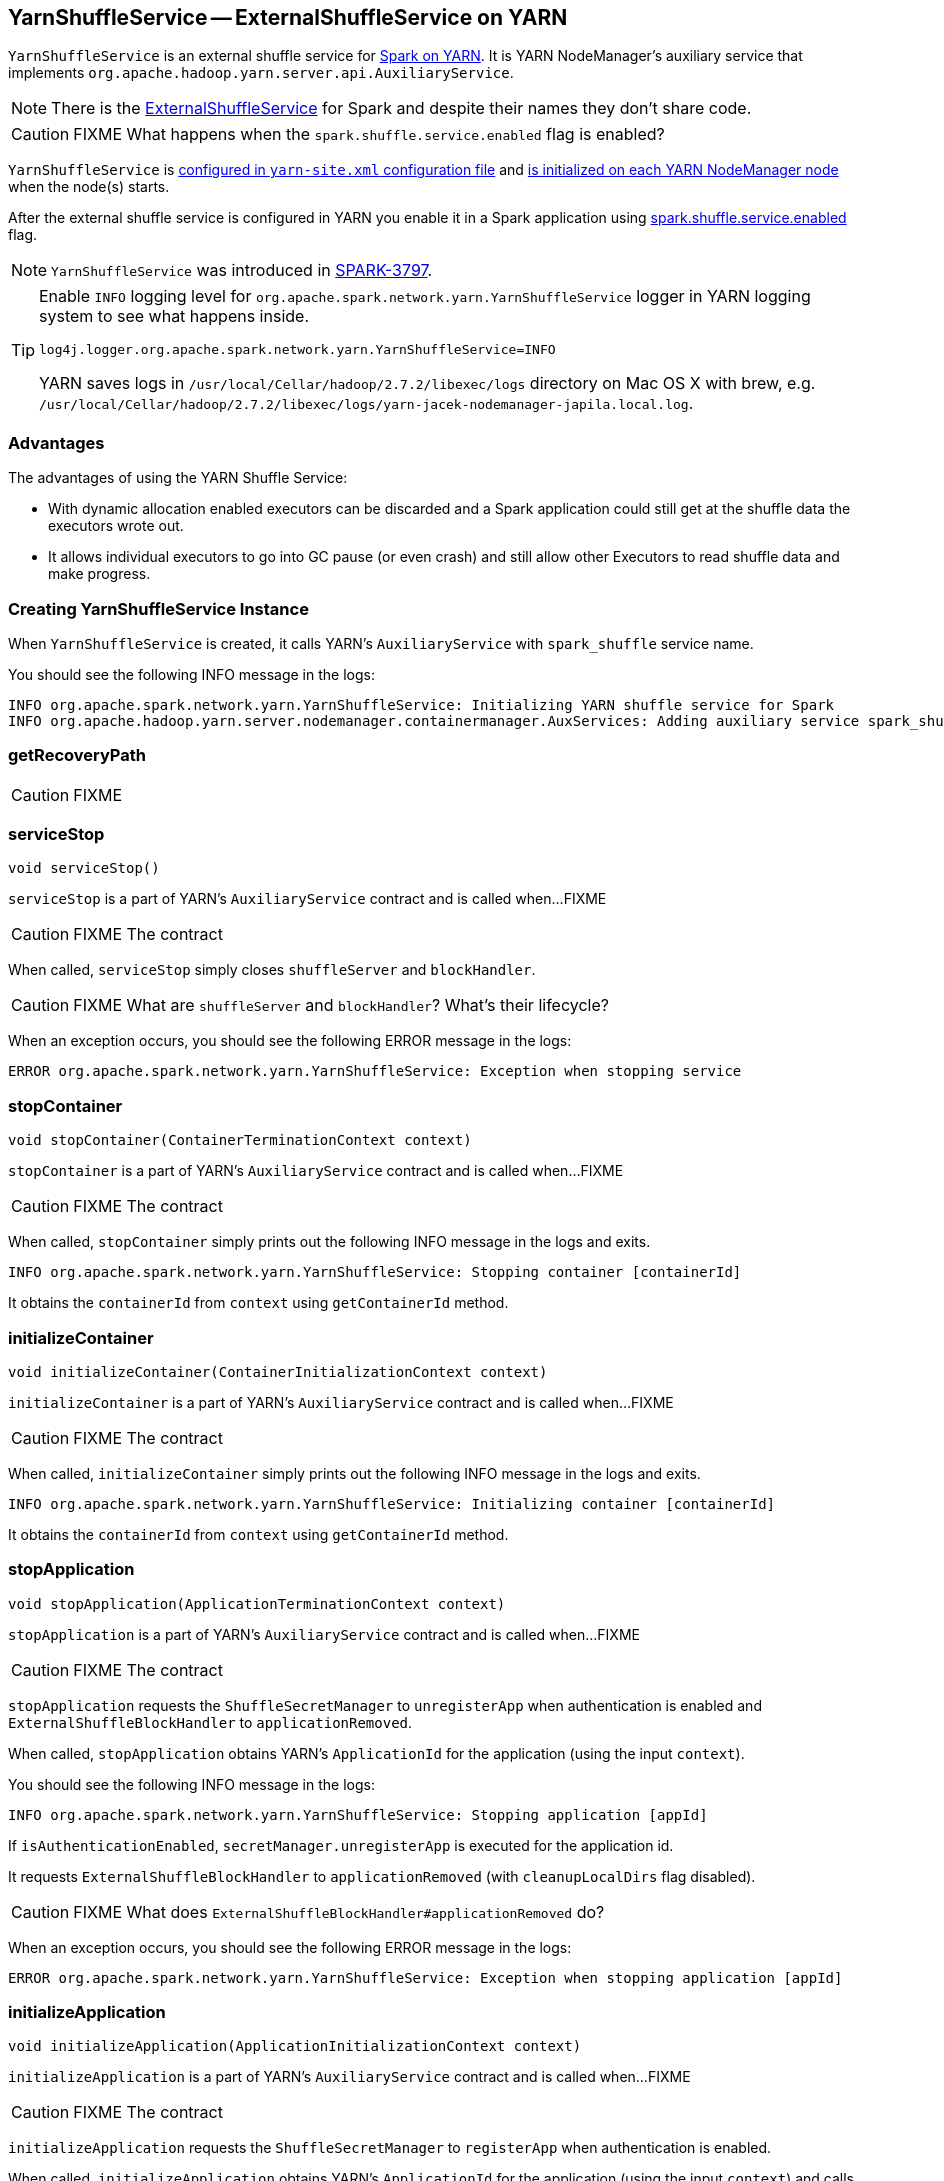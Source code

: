 == YarnShuffleService -- ExternalShuffleService on YARN

`YarnShuffleService` is an external shuffle service for link:spark-yarn.adoc[Spark on YARN]. It is YARN NodeManager's auxiliary service that implements `org.apache.hadoop.yarn.server.api.AuxiliaryService`.

NOTE: There is the link:spark-ExternalShuffleService.adoc[ExternalShuffleService] for Spark and despite their names they don't share code.

CAUTION: FIXME What happens when the `spark.shuffle.service.enabled` flag is enabled?

`YarnShuffleService` is <<configuration-file, configured in `yarn-site.xml` configuration file>> and <<serviceInit, is initialized on each YARN NodeManager node>> when the node(s) starts.

After the external shuffle service is configured in YARN you enable it in a Spark application using link:spark-ExternalShuffleService.adoc#spark.shuffle.service.enabled[spark.shuffle.service.enabled] flag.

NOTE: `YarnShuffleService` was introduced in https://issues.apache.org/jira/browse/SPARK-3797[SPARK-3797].

[TIP]
====
Enable `INFO` logging level for `org.apache.spark.network.yarn.YarnShuffleService` logger in YARN logging system to see what happens inside.

```
log4j.logger.org.apache.spark.network.yarn.YarnShuffleService=INFO
```

YARN saves logs in `/usr/local/Cellar/hadoop/2.7.2/libexec/logs` directory on Mac OS X with brew, e.g. `/usr/local/Cellar/hadoop/2.7.2/libexec/logs/yarn-jacek-nodemanager-japila.local.log`.
====

=== [[advantages]] Advantages

The advantages of using the YARN Shuffle Service:

* With dynamic allocation enabled executors can be discarded and a Spark application could still get at the shuffle data the executors wrote out.

* It allows individual executors to go into GC pause (or even crash) and still allow other Executors to read shuffle data and make progress.

=== [[creating-instance]] Creating YarnShuffleService Instance

When `YarnShuffleService` is created, it calls YARN's `AuxiliaryService` with `spark_shuffle` service name.

You should see the following INFO message in the logs:

```
INFO org.apache.spark.network.yarn.YarnShuffleService: Initializing YARN shuffle service for Spark
INFO org.apache.hadoop.yarn.server.nodemanager.containermanager.AuxServices: Adding auxiliary service spark_shuffle, "spark_shuffle"
```

=== [[getRecoveryPath]] getRecoveryPath

CAUTION: FIXME

=== [[serviceStop]] serviceStop

[source, java]
----
void serviceStop()
----

`serviceStop` is a part of YARN's `AuxiliaryService` contract and is called when...FIXME

CAUTION: FIXME The contract

When called, `serviceStop` simply closes `shuffleServer` and `blockHandler`.

CAUTION: FIXME What are `shuffleServer` and `blockHandler`? What's their lifecycle?

When an exception occurs, you should see the following ERROR message in the logs:

```
ERROR org.apache.spark.network.yarn.YarnShuffleService: Exception when stopping service
```

=== [[stopContainer]] stopContainer

[source, java]
----
void stopContainer(ContainerTerminationContext context)
----

`stopContainer` is a part of YARN's `AuxiliaryService` contract and is called when...FIXME

CAUTION: FIXME The contract

When called, `stopContainer` simply prints out the following INFO message in the logs and exits.

```
INFO org.apache.spark.network.yarn.YarnShuffleService: Stopping container [containerId]
```

It obtains the `containerId` from `context` using `getContainerId` method.

=== [[initializeContainer]] initializeContainer

[source, java]
----
void initializeContainer(ContainerInitializationContext context)
----

`initializeContainer` is a part of YARN's `AuxiliaryService` contract and is called when...FIXME

CAUTION: FIXME The contract

When called, `initializeContainer` simply prints out the following INFO message in the logs and exits.

```
INFO org.apache.spark.network.yarn.YarnShuffleService: Initializing container [containerId]
```

It obtains the `containerId` from `context` using `getContainerId` method.

=== [[stopApplication]] stopApplication

[source, java]
----
void stopApplication(ApplicationTerminationContext context)
----

`stopApplication` is a part of YARN's `AuxiliaryService` contract and is called when...FIXME

CAUTION: FIXME The contract

`stopApplication` requests the `ShuffleSecretManager` to `unregisterApp` when authentication is enabled and `ExternalShuffleBlockHandler` to `applicationRemoved`.

When called, `stopApplication` obtains YARN's `ApplicationId` for the application (using the input `context`).

You should see the following INFO message in the logs:

```
INFO org.apache.spark.network.yarn.YarnShuffleService: Stopping application [appId]
```

If `isAuthenticationEnabled`, `secretManager.unregisterApp` is executed for the application id.

It requests `ExternalShuffleBlockHandler` to `applicationRemoved` (with `cleanupLocalDirs` flag disabled).

CAUTION: FIXME What does `ExternalShuffleBlockHandler#applicationRemoved` do?

When an exception occurs, you should see the following ERROR message in the logs:

```
ERROR org.apache.spark.network.yarn.YarnShuffleService: Exception when stopping application [appId]
```

=== [[initializeApplication]] initializeApplication

[source, java]
----
void initializeApplication(ApplicationInitializationContext context)
----

`initializeApplication` is a part of YARN's `AuxiliaryService` contract and is called when...FIXME

CAUTION: FIXME The contract

`initializeApplication` requests the `ShuffleSecretManager` to `registerApp` when authentication is enabled.

When called, `initializeApplication` obtains YARN's `ApplicationId` for the application (using the input `context`) and calls `context.getApplicationDataForService` for `shuffleSecret`.

You should see the following INFO message in the logs:

```
INFO org.apache.spark.network.yarn.YarnShuffleService: Initializing application [appId]
```

If `isAuthenticationEnabled`, `secretManager.registerApp` is executed for the application id and `shuffleSecret`.

When an exception occurs, you should see the following ERROR message in the logs:

```
ERROR org.apache.spark.network.yarn.YarnShuffleService: Exception when initializing application [appId]
```

=== [[serviceInit]] serviceInit

[source, java]
----
void serviceInit(Configuration conf)
----

`serviceInit` is a part of YARN's `AuxiliaryService` contract and is called when...FIXME

CAUTION: FIXME

When called, `serviceInit` creates a link:spark-TransportConf.adoc[TransportConf] for the `shuffle` module that is used to create `ExternalShuffleBlockHandler` (as `blockHandler`).

It checks `spark.authenticate` key in the configuration (defaults to `false`) and if only authentication is enabled, it sets up a `SaslServerBootstrap` with a `ShuffleSecretManager` and adds it to a collection of `TransportServerBootstraps`.

It creates a `TransportServer` as `shuffleServer` to listen to `spark.shuffle.service.port` (default: `7337`). It reads `spark.shuffle.service.port` key in the configuration.

You should see the following INFO message in the logs:

```
INFO org.apache.spark.network.yarn.YarnShuffleService: Started YARN shuffle service for Spark on port [port]. Authentication is [authEnabled].  Registered executor file is [registeredExecutorFile]
```

=== [[installation]] Installation

==== [[copy-plugin]] YARN Shuffle Service Plugin

Add the YARN Shuffle Service plugin from the `common/network-yarn` module to YARN NodeManager's CLASSPATH.

TIP: Use `yarn classpath` command to know YARN's CLASSPATH.

```
cp common/network-yarn/target/scala-2.11/spark-2.0.0-SNAPSHOT-yarn-shuffle.jar \
  /usr/local/Cellar/hadoop/2.7.2/libexec/share/hadoop/yarn/lib/
```

==== [[configuration-file]] yarn-site.xml -- NodeManager Configuration File

If link:spark-ExternalShuffleService.adoc#spark.shuffle.service.enabled[external shuffle service is enabled], you need to add `spark_shuffle` to `yarn.nodemanager.aux-services` in the `yarn-site.xml` file on all nodes.

.yarn-site.xml -- NodeManager Configuration properties
[source, xml]
----
<?xml version="1.0"?>
<configuration>
  <property>
    <name>yarn.nodemanager.aux-services</name>
    <value>spark_shuffle</value>
  </property>
  <property>
    <name>yarn.nodemanager.aux-services.spark_shuffle.class</name>
    <value>org.apache.spark.network.yarn.YarnShuffleService</value>
  </property>
  <!-- optional -->
  <property>
      <name>spark.shuffle.service.port</name>
      <value>10000</value>
  </property>
  <property>
      <name>spark.authenticate</name>
      <value>true</value>
  </property>
</configuration>
----

`yarn.nodemanager.aux-services` property is for the auxiliary service name being `spark_shuffle` with `yarn.nodemanager.aux-services.spark_shuffle.class` property being `org.apache.spark.network.yarn.YarnShuffleService`.

=== Exception -- Attempting to Use External Shuffle Service in Spark Application in Spark on YARN

When you link:spark-ExternalShuffleService.adoc#spark.shuffle.service.enabled[enable an external shuffle service in a Spark application] when using link:spark-yarn.adoc[Spark on YARN] but do not <<installation, install YARN Shuffle Service>> you will see the following exception in the logs:

```
Exception in thread "ContainerLauncher-0" java.lang.Error: org.apache.spark.SparkException: Exception while starting container container_1465448245611_0002_01_000002 on host 192.168.99.1
	at java.util.concurrent.ThreadPoolExecutor.runWorker(ThreadPoolExecutor.java:1148)
	at java.util.concurrent.ThreadPoolExecutor$Worker.run(ThreadPoolExecutor.java:617)
	at java.lang.Thread.run(Thread.java:745)
Caused by: org.apache.spark.SparkException: Exception while starting container container_1465448245611_0002_01_000002 on host 192.168.99.1
	at org.apache.spark.deploy.yarn.ExecutorRunnable.startContainer(ExecutorRunnable.scala:126)
	at org.apache.spark.deploy.yarn.ExecutorRunnable.run(ExecutorRunnable.scala:71)
	at java.util.concurrent.ThreadPoolExecutor.runWorker(ThreadPoolExecutor.java:1142)
	... 2 more
Caused by: org.apache.hadoop.yarn.exceptions.InvalidAuxServiceException: The auxService:spark_shuffle does not exist
	at sun.reflect.NativeConstructorAccessorImpl.newInstance0(Native Method)
	at sun.reflect.NativeConstructorAccessorImpl.newInstance(NativeConstructorAccessorImpl.java:62)
	at sun.reflect.DelegatingConstructorAccessorImpl.newInstance(DelegatingConstructorAccessorImpl.java:45)
	at java.lang.reflect.Constructor.newInstance(Constructor.java:423)
	at org.apache.hadoop.yarn.api.records.impl.pb.SerializedExceptionPBImpl.instantiateException(SerializedExceptionPBImpl.java:168)
	at org.apache.hadoop.yarn.api.records.impl.pb.SerializedExceptionPBImpl.deSerialize(SerializedExceptionPBImpl.java:106)
	at org.apache.hadoop.yarn.client.api.impl.NMClientImpl.startContainer(NMClientImpl.java:207)
	at org.apache.spark.deploy.yarn.ExecutorRunnable.startContainer(ExecutorRunnable.scala:123)
	... 4 more
```
